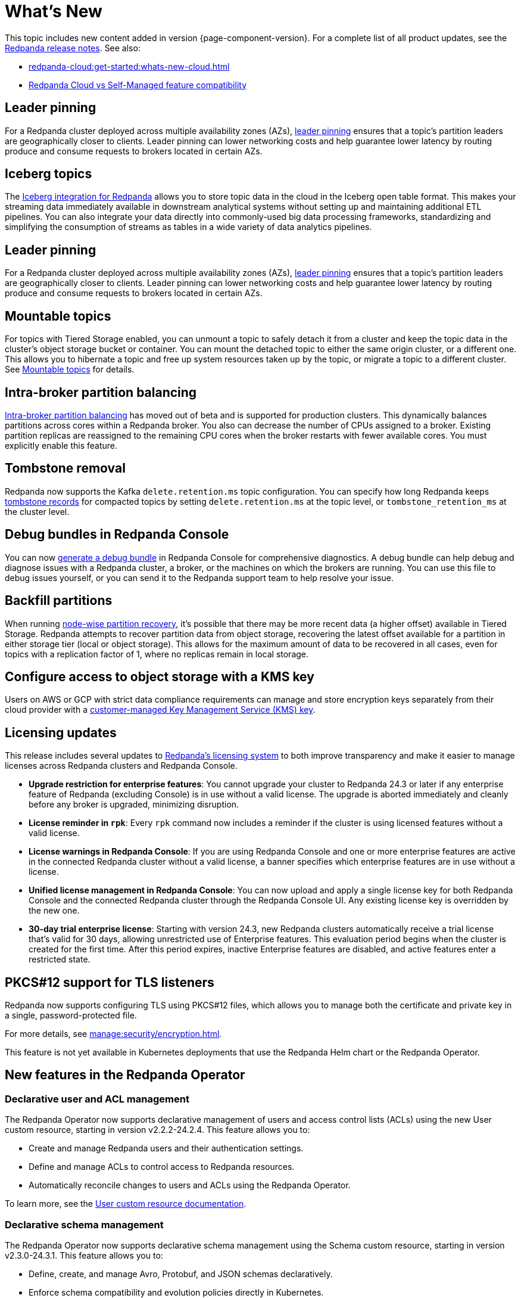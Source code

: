 = What's New
:description: Summary of new features and updates in the release.
:page-aliases: get-started:whats-new-233.adoc, get-started:whats-new-241.adoc

This topic includes new content added in version {page-component-version}. For a complete list of all product updates, see the https://github.com/redpanda-data/redpanda/releases/[Redpanda release notes^]. See also:

* xref:redpanda-cloud:get-started:whats-new-cloud.adoc[] 
* xref:redpanda-cloud:get-started:cloud-overview.adoc#redpanda-cloud-vs-self-managed-feature-compatibility[Redpanda Cloud vs Self-Managed feature compatibility]

== Leader pinning

For a Redpanda cluster deployed across multiple availability zones (AZs), xref:develop:produce-data/leader-pinning.adoc[leader pinning] ensures that a topic's partition leaders are geographically closer to clients. Leader pinning can lower networking costs and help guarantee lower latency by routing produce and consume requests to brokers located in certain AZs.

== Iceberg topics

The xref:manage:topic-iceberg-integration.adoc[Iceberg integration for Redpanda] allows you to store topic data in the cloud in the Iceberg open table format. This makes your streaming data immediately available in downstream analytical systems without setting up and maintaining additional ETL pipelines. You can also integrate your data directly into commonly-used big data processing frameworks, standardizing and simplifying the consumption of streams as tables in a wide variety of data analytics pipelines.  

== Leader pinning

For a Redpanda cluster deployed across multiple availability zones (AZs), xref:develop:produce-data/leader-pinning.adoc[leader pinning] ensures that a topic's partition leaders are geographically closer to clients. Leader pinning can lower networking costs and help guarantee lower latency by routing produce and consume requests to brokers located in certain AZs.

== Mountable topics

For topics with Tiered Storage enabled, you can unmount a topic to safely detach it from a cluster and keep the topic data in the cluster's object storage bucket or container. You can mount the detached topic to either the same origin cluster, or a different one. This allows you to hibernate a topic and free up system resources taken up by the topic, or migrate a topic to a different cluster. See xref:manage:mountable-topics.adoc[Mountable topics] for details.

== Intra-broker partition balancing

xref:manage:cluster-maintenance/cluster-balancing.adoc#intra-broker-partition-balancing[Intra-broker partition balancing] has moved out of beta and is supported for production clusters. This dynamically balances partitions across cores within a Redpanda broker. You also can decrease the number of CPUs assigned to a broker. Existing partition replicas are reassigned to the remaining CPU cores when the broker restarts with fewer available cores. You must explicitly enable this feature.

== Tombstone removal

Redpanda now supports the Kafka `delete.retention.ms` topic configuration. You can specify how long Redpanda keeps xref:manage:cluster-maintenance/compaction-settings.adoc#tombstone-record-removal[tombstone records] for compacted topics by setting `delete.retention.ms` at the topic level, or `tombstone_retention_ms` at the cluster level.

== Debug bundles in Redpanda Console

You can now xref:troubleshoot:debug-bundle/index.adoc[generate a debug bundle] in Redpanda Console for comprehensive diagnostics. A debug bundle can help debug and diagnose issues with a Redpanda cluster, a broker, or the machines on which the brokers are running. You can use this file to debug issues yourself, or you can send it to the Redpanda support team to help resolve your issue.

== Backfill partitions

When running xref:manage:cluster-maintenance/nodewise-partition-recovery.adoc[node-wise partition recovery], it's possible that there may be more recent data (a higher offset) available in Tiered Storage. Redpanda attempts to recover partition data from object storage, recovering the latest offset available for a partition in either storage tier (local or object storage). This allows for the maximum amount of data to be recovered in all cases, even for topics with a replication factor of 1, where no replicas remain in local storage.

== Configure access to object storage with a KMS key

Users on AWS or GCP with strict data compliance requirements can manage and store encryption keys separately from their cloud provider with a xref:manage:tiered-storage.adoc#configure-object-storage[customer-managed Key Management Service (KMS) key].

== Licensing updates

This release includes several updates to xref:get-started:licensing/overview.adoc[Redpanda's licensing system] to both improve transparency and make it easier to manage licenses across Redpanda clusters and Redpanda Console.

- *Upgrade restriction for enterprise features*: You cannot upgrade your cluster to Redpanda 24.3 or later if any enterprise feature of Redpanda (excluding Console) is in use without a valid license. The upgrade is aborted immediately and cleanly before any broker is upgraded, minimizing disruption.

- *License reminder in `rpk`*: Every `rpk` command now includes a reminder if the cluster is using licensed features without a valid license.

- *License warnings in Redpanda Console*: If you are using Redpanda Console and one or more enterprise features are active in the connected Redpanda cluster without a valid license, a banner specifies which enterprise features are in use without a license.

- *Unified license management in Redpanda Console*: You can now upload and apply a single license key for both Redpanda Console and the connected Redpanda cluster through the Redpanda Console UI. Any existing license key is overridden by the new one.

- *30-day trial enterprise license*: Starting with version 24.3, new Redpanda clusters automatically receive a trial license that's valid for 30 days, allowing unrestricted use of Enterprise features. This evaluation period begins when the cluster is created for the first time. After this period expires, inactive Enterprise features are disabled, and active features enter a restricted state.

== PKCS#12 support for TLS listeners

Redpanda now supports configuring TLS using PKCS#12 files, which allows you to manage both the certificate and private key in a single, password-protected file.

For more details, see xref:manage:security/encryption.adoc[].

This feature is not yet available in Kubernetes deployments that use the Redpanda Helm chart or the Redpanda Operator.

== New features in the Redpanda Operator

=== Declarative user and ACL management

The Redpanda Operator now supports declarative management of users and access control lists (ACLs) using the new User custom resource, starting in version v2.2.2-24.2.4. This feature allows you to:

- Create and manage Redpanda users and their authentication settings.
- Define and manage ACLs to control access to Redpanda resources.
- Automatically reconcile changes to users and ACLs using the Redpanda Operator.

To learn more, see the xref:manage:kubernetes/security/authentication/k-user-controller.adoc[User custom resource documentation].

=== Declarative schema management

The Redpanda Operator now supports declarative schema management using the Schema custom resource, starting in version v2.3.0-24.3.1. This feature allows you to:

- Define, create, and manage Avro, Protobuf, and JSON schemas declaratively.
- Enforce schema compatibility and evolution policies directly in Kubernetes.
- Automate schema lifecycle management alongside Redpanda deployments.

To learn more, see the xref:manage:kubernetes/k-schema-controller.adoc[Schema custom resource documentation].

=== Use Redpanda Operator without Flux

The Redpanda Operator now supports the `useFlux` flag, giving you control over resource management, starting in version v2.3.0-24.3.1:

- `useFlux: true` (default): Delegates Redpanda resource management to Flux controllers through HelmRelease resources.
- `useFlux: false`: Directly manages resources within the Redpanda Operator, bypassing Flux.

Example:

[,yaml]
----
spec:
  clusterSpec:
    useFlux: false
----

== New commands

The following `rpk` commands are new in this version:

* xref:reference:rpk/rpk-cluster/rpk-cluster-storage-cancel-mount.adoc[`rpk cluster storage cancel mount`]
* xref:reference:rpk/rpk-cluster/rpk-cluster-storage-list-mount.adoc[`rpk cluster storage list mount`]
* xref:reference:rpk/rpk-cluster/rpk-cluster-storage-list-mountable.adoc[`rpk cluster storage list-mountable`]
* xref:reference:rpk/rpk-cluster/rpk-cluster-storage-mount.adoc[`rpk cluster storage mount`]
* xref:reference:rpk/rpk-cluster/rpk-cluster-storage-status-mount.adoc[`rpk cluster storage status mount`]
* xref:reference:rpk/rpk-cluster/rpk-cluster-storage-unmount.adoc[`rpk cluster storage unmount`]

== New properties

The following cluster properties are new in this version:

* xref:reference:properties/cluster-properties.adoc#debug_bundle_auto_removal_seconds[`debug_bundle_auto_removal_seconds`]
* xref:reference:properties/cluster-properties.adoc#debug_bundle_storage_dir[`debug_bundle_storage_dir`]
* xref:reference:properties/cluster-properties.adoc#default_leaders_preference[`default_leaders_preference`]
* xref:reference:properties/cluster-properties.adoc#rpk_path[`rpk_path`]
* xref:reference:properties/cluster-properties.adoc#tombstone_retention_ms[`tombstone_retention_ms`]
* xref:reference:properties/cluster-properties.adoc#iceberg_catalog_base_location[`iceberg_catalog_base_location`]
* xref:reference:properties/cluster-properties.adoc#iceberg_catalog_commit_interval_ms[`iceberg_catalog_commit_interval_ms`]
* xref:reference:properties/cluster-properties.adoc#iceberg_catalog_type[`iceberg_catalog_type`]
* xref:reference:properties/cluster-properties.adoc#iceberg_delete[`iceberg_delete`]
* xref:reference:properties/cluster-properties.adoc#iceberg_rest_catalog_client_id[`iceberg_rest_catalog_client_id`]
* xref:reference:properties/cluster-properties.adoc#iceberg_rest_catalog_client_secret[`iceberg_rest_catalog_client_secret`]
* xref:reference:properties/cluster-properties.adoc#iceberg_rest_catalog_crl_file[`iceberg_rest_catalog_crl_file`]
* xref:reference:properties/cluster-properties.adoc#iceberg_rest_catalog_endpoint[`iceberg_rest_catalog_endpoint`]
* xref:reference:properties/cluster-properties.adoc#iceberg_rest_catalog_prefix[`iceberg_rest_catalog_prefix`]
* xref:reference:properties/cluster-properties.adoc#iceberg_rest_catalog_request_timeout_ms[`iceberg_rest_catalog_request_timeout_ms`]
* xref:reference:properties/cluster-properties.adoc#iceberg_rest_catalog_token[`iceberg_rest_catalog_token`]
* xref:reference:properties/cluster-properties.adoc#iceberg_rest_catalog_trust_file[`iceberg_rest_catalog_trust_file`]
